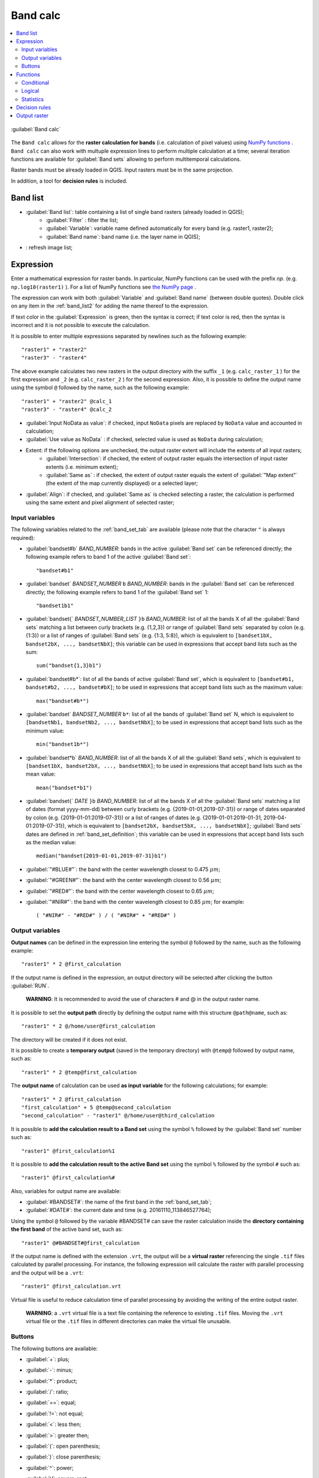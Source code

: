 .. _band_calc_tab:

******************************
Band calc
******************************

.. contents::
    :depth: 2
    :local:
	
.. |registry_save| image:: _static/registry_save.png
	:width: 20pt
	
.. |project_save| image:: _static/project_save.png
	:width: 20pt
	
.. |optional| image:: _static/optional.png
	:width: 20pt
	
.. |input_list| image:: _static/input_list.jpg
	:width: 20pt
	
.. |input_text| image:: _static/input_text.jpg
	:width: 20pt
	
.. |input_date| image:: _static/input_date.jpg
	:width: 20pt
	
.. |input_number| image:: _static/input_number.jpg
	:width: 20pt
	
.. |input_slider| image:: _static/input_slider.jpg
	:width: 20pt
	
.. |input_table| image:: _static/input_table.jpg
	:width: 20pt
	
.. |add| image:: _static/semiautomaticclassificationplugin_add.png
	:width: 20pt
	
.. |checkbox| image:: _static/checkbox.png
	:width: 18pt
	
.. |pointer| image:: _static/semiautomaticclassificationplugin_pointer_tool.png
	:width: 20pt
	
.. |radiobutton| image:: _static/radiobutton.png
	:width: 18pt
	
.. |reload| image:: _static/semiautomaticclassificationplugin_reload.png
	:width: 20pt
	
.. |reset| image:: _static/semiautomaticclassificationplugin_reset.png
	:width: 20pt
	
.. |remove| image:: _static/semiautomaticclassificationplugin_remove.png
	:width: 20pt
	
.. |run| image:: _static/semiautomaticclassificationplugin_run.png
	:width: 24pt
	
.. |open_file| image:: _static/semiautomaticclassificationplugin_open_file.png
	:width: 20pt
	
.. |new_file| image:: _static/semiautomaticclassificationplugin_new_file.png
	:width: 20pt
	
.. |open_dir| image:: _static/semiautomaticclassificationplugin_open_dir.png
	:width: 20pt
	
.. |select_all| image:: _static/semiautomaticclassificationplugin_select_all.png
	:width: 20pt
	
.. |move_up| image:: _static/semiautomaticclassificationplugin_move_up.png
	:width: 20pt
	
.. |add_bandset| image:: _static/semiautomaticclassificationplugin_add_bandset_tool.png
	:width: 20pt
	
.. |move_down| image:: _static/semiautomaticclassificationplugin_move_down.png
	:width: 20pt
	
.. |search_images| image:: _static/semiautomaticclassificationplugin_search_images.png
	:width: 20pt

.. |osm_add| image:: _static/semiautomaticclassificationplugin_osm_add.png
	:width: 20pt

.. |image_preview| image:: _static/semiautomaticclassificationplugin_download_image_preview.png
	:width: 20pt

.. |import| image:: _static/semiautomaticclassificationplugin_import.png
	:width: 20pt
	
.. |export| image:: _static/semiautomaticclassificationplugin_export.png
	:width: 20pt

.. |plus| image:: _static/semiautomaticclassificationplugin_plus.png
	:width: 20pt

.. |order_by_name| image:: _static/semiautomaticclassificationplugin_order_by_name.png
	:width: 20pt

.. |image_overview| image:: _static/semiautomaticclassificationplugin_download_image_overview.png
	:width: 20pt
	
.. |enter| image:: _static/semiautomaticclassificationplugin_enter.png
	:width: 20pt

.. |download| image:: _static/semiautomaticclassificationplugin_download_arrow.png
	:width: 20pt
	
.. |login_data| image:: _static/semiautomaticclassificationplugin_download_login.png
	:width: 20pt
	
.. |search_tab| image:: _static/semiautomaticclassificationplugin_download_search.png
	:width: 20pt

.. |download_options_tab| image:: _static/semiautomaticclassificationplugin_download_options.png
	:width: 20pt

.. |tools| image:: _static/semiautomaticclassificationplugin_roi_tool.png
	:width: 20pt
	
.. |roi_multiple| image:: _static/semiautomaticclassificationplugin_roi_multiple.png
	:width: 20pt

.. |import_spectral_library| image:: _static/semiautomaticclassificationplugin_import_spectral_library.png
	:width: 20pt
	
.. |export_spectral_library| image:: _static/semiautomaticclassificationplugin_export_spectral_library.png
	:width: 20pt
	
.. |weight_tool| image:: _static/semiautomaticclassificationplugin_weight_tool.png
	:width: 20pt
	
.. |LCS_threshold_ROI_tool| image:: _static/semiautomaticclassificationplugin_LCS_threshold_ROI_tool.png
	:width: 20pt
	
.. |threshold_tool| image:: _static/semiautomaticclassificationplugin_threshold_tool.png
	:width: 20pt
	
.. |LCS_threshold| image:: _static/semiautomaticclassificationplugin_LCS_threshold_tool.png
	:width: 20pt
	
.. |LCS_threshold_set_tool| image:: _static/semiautomaticclassificationplugin_LCS_threshold_set_tool.png
	:width: 20pt
	
.. |sign_plot| image:: _static/semiautomaticclassificationplugin_sign_tool.png
	:width: 20pt
	
.. |rgb_tool| image:: _static/semiautomaticclassificationplugin_rgb_tool.png
	:width: 20pt
	
.. |preprocessing| image:: _static/semiautomaticclassificationplugin_class_tool.png
	:width: 20pt
	
.. |band_processing| image:: _static/semiautomaticclassificationplugin_band_processing.png
	:width: 20pt
	
.. |band_combination| image:: _static/semiautomaticclassificationplugin_band_combination_tool.png
	:width: 20pt
	
.. |landsat_tool| image:: _static/semiautomaticclassificationplugin_landsat8_tool.png
	:width: 20pt
	
.. |sentinel2_tool| image:: _static/semiautomaticclassificationplugin_sentinel_tool.png
	:width: 20pt
	
.. |sentinel3_tool| image:: _static/semiautomaticclassificationplugin_sentinel3_tool.png
	:width: 20pt
	
.. |aster_tool| image:: _static/semiautomaticclassificationplugin_aster_tool.png
	:width: 20pt
	
.. |modis_tool| image:: _static/semiautomaticclassificationplugin_modis_tool.png
	:width: 20pt
	
.. |split_raster| image:: _static/semiautomaticclassificationplugin_split_raster.png
	:width: 20pt
	
.. |stack_raster| image:: _static/semiautomaticclassificationplugin_stack_raster.png
	:width: 20pt
	
.. |mosaic_tool| image:: _static/semiautomaticclassificationplugin_mosaic_tool.png
	:width: 20pt
	
.. |cloud_masking_tool| image:: _static/semiautomaticclassificationplugin_cloud_masking_tool.png
	:width: 20pt
	
.. |clip_tool| image:: _static/semiautomaticclassificationplugin_clip_tool.png
	:width: 20pt
	
.. |pca_tool| image:: _static/semiautomaticclassificationplugin_pca_tool.png
	:width: 20pt
	
.. |vector_to_raster_tool| image:: _static/semiautomaticclassificationplugin_vector_to_raster_tool.png
	:width: 20pt
	
.. |post_process| image:: _static/semiautomaticclassificationplugin_post_process.png
	:width: 20pt
	
.. |accuracy_tool| image:: _static/semiautomaticclassificationplugin_accuracy_tool.png
	:width: 20pt
	
.. |land_cover_change| image:: _static/semiautomaticclassificationplugin_land_cover_change.png
	:width: 20pt
	
.. |report_tool| image:: _static/semiautomaticclassificationplugin_report_tool.png
	:width: 20pt

.. |cross_classification| image:: _static/semiautomaticclassificationplugin_cross_classification.png
	:width: 20pt

.. |spectral_distance| image:: _static/semiautomaticclassificationplugin_spectral_distance.png
	:width: 20pt

.. |clustering| image:: _static/semiautomaticclassificationplugin_kmeans_tool.png
	:width: 20pt

.. |class_to_vector_tool| image:: _static/semiautomaticclassificationplugin_class_to_vector_tool.png
	:width: 20pt

.. |class_signature| image:: _static/semiautomaticclassificationplugin_class_signature_tool.png
	:width: 20pt

.. |reclassification_tool| image:: _static/semiautomaticclassificationplugin_reclassification_tool.png
	:width: 20pt

.. |edit_raster| image:: _static/semiautomaticclassificationplugin_edit_raster.png
	:width: 20pt

.. |undo_edit_raster| image:: _static/semiautomaticclassificationplugin_undo_edit_raster.png
	:width: 20pt

.. |classification_sieve| image:: _static/semiautomaticclassificationplugin_classification_sieve.png
	:width: 20pt

.. |classification_erosion| image:: _static/semiautomaticclassificationplugin_classification_erosion.png
	:width: 20pt

.. |classification_dilation| image:: _static/semiautomaticclassificationplugin_classification_dilation.png
	:width: 20pt

.. |bandcalc_tool| image:: _static/semiautomaticclassificationplugin_bandcalc_tool.png
	:width: 20pt
	
.. |batch_tool| image:: _static/semiautomaticclassificationplugin_batch.png
	:width: 20pt

.. |bandset_tool| image:: _static/semiautomaticclassificationplugin_bandset_tool.png
	:width: 20pt
	
.. |settings_tool| image:: _static/semiautomaticclassificationplugin_settings_tool.png
	:width: 20pt

.. |close_bandset| image:: _static/close_bandset.jpg
	:width: 20pt


.. figure:: _static/band_calc_tab.jpg
	:align: center
	:width: 500pt
	
	|bandcalc_tool| :guilabel:`Band calc`
		
The ``Band calc`` allows for the **raster calculation for bands** (i.e. calculation of pixel values) using `NumPy functions <https://numpy.org/doc/stable/reference/routines.math.html>`_ .
``Band calc`` can also work with multuple expression lines to perform multiple calculation at a time; several iteration functions are available for :guilabel:`Band sets` allowing to perform multitemporal calculations.

Raster bands must be already loaded in QGIS.
Input rasters must be in the same projection.

In addition, a tool for **decision rules** is included. 

.. _band_list2:

Band list
---------

* |input_table| :guilabel:`Band list`: table containing a list of single band rasters (already loaded in QGIS);
	* :guilabel:`Filter` |input_text|: filter the list;
	* :guilabel:`Variable`: variable name defined automatically for every band (e.g. raster1, raster2);
	* :guilabel:`Band name`: band name (i.e. the layer name in QGIS);
	
* |reload|: refresh image list;

.. _expression:

Expression
----------

Enter a mathematical expression for raster bands.
In particular, NumPy functions can be used with the prefix `np.` (e.g. ``np.log10(raster1)`` ).
For a list of NumPy functions see `the NumPy page <https://numpy.org/doc/stable/reference/routines.math.html>`_ .

The expression can work with both :guilabel:`Variable` and :guilabel:`Band name` (between double quotes).
Double click on any item in the :ref:`band_list2` for adding the name thereof to the expression.

If text color in the :guilabel:`Expression` is green, then the syntax is correct; if text color is red, then the syntax is incorrect and it is not possible to execute the calculation.

It is possible to enter multiple expressions separated by newlines such as the following example::

	"raster1" + "raster2"
	"raster3" - "raster4"

The above example calculates two new rasters in the output directory with the suffix ``_1`` (e.g. ``calc_raster_1`` ) for the first expression and ``_2`` (e.g. ``calc_raster_2`` ) for the second expression.
Also, it is possible to define the output name using the symbol ``@`` followed by the name, such as the following example::

	"raster1" + "raster2" @calc_1
	"raster3" - "raster4" @calc_2
	

* |checkbox| :guilabel:`Input NoData as value`: if checked, input ``NoData`` pixels are replaced by ``NoData`` value and accounted in calculation;
* |checkbox| :guilabel:`Use value as NoData` |input_number|: if checked, selected value is used as ``NoData`` during calculation;
* Extent: if the following options are unchecked, the output raster extent will include the extents of all input rasters;
	* |checkbox| :guilabel:`Intersection`: if checked, the extent of output raster equals the intersection of input raster extents (i.e. minimum extent);
	* |checkbox| :guilabel:`Same as` |input_list|: if checked, the extent of output raster equals the extent of :guilabel:`"Map extent"` (the extent of the map currently displayed) or a selected layer;
* |radiobutton| :guilabel:`Align`: if checked, and |checkbox| :guilabel:`Same as` is checked selecting a raster, the calculation is performed using the same extent and pixel alignment of selected raster;
	
.. _input_variables:

Input variables
^^^^^^^^^^^^^^^^^^^^^^^^^^^^^^^

The following variables related to the :ref:`band_set_tab` are available (please note that the character ``"`` is always required):
	
* :guilabel:`bandset#b` `BAND_NUMBER`: bands in the active :guilabel:`Band set` can be referenced directly; the following example refers to band 1 of the active :guilabel:`Band set`::

	"bandset#b1"

* :guilabel:`bandset` `BANDSET_NUMBER` ``b`` `BAND_NUMBER`: bands in the :guilabel:`Band set` can be referenced directly; the following example refers to band 1 of the :guilabel:`Band set` 1::

	"bandset1b1"
	
* :guilabel:`bandset{` `BANDSET_NUMBER_LIST` ``}b`` `BAND_NUMBER`: list of all the bands X of all the :guilabel:`Band sets` matching a list between curly brackets (e.g. {1,2,3}) or range of :guilabel:`Band sets` separated by colon (e.g. {1:3}) or a list of ranges of :guilabel:`Band sets` (e.g. {1:3, 5:8}), which is equivalent to ``[bandset1bX, bandset2bX, ..., bandsetNbX]``; this variable can be used in expressions that accept band lists such as the sum::

	sum("bandset{1,3}b1")
	
* :guilabel:`bandset#b*`: list of all the bands of active :guilabel:`Band set`, which is equivalent to ``[bandset#b1, bandset#b2, ..., bandset#bX]``; to be used in expressions that accept band lists such as the maximum value::

	max("bandset#b*")
	
* :guilabel:`bandset` `BANDSET_NUMBER` ``b*``: list of all the bands of :guilabel:`Band set` N, which is equivalent to ``[bandsetNb1, bandsetNb2, ..., bandsetNbX]``; to be used in expressions that accept band lists such as the minimum value::

	min("bandset1b*")

* :guilabel:`bandset*b` `BAND_NUMBER`: list of all the bands X of all the :guilabel:`Band sets`, which is equivalent to ``[bandset1bX, bandset2bX, ..., bandsetNbX]``; to be used in expressions that accept band lists such as the mean value::

	mean("bandset*b1")
	
* :guilabel:`bandset{` `DATE` ``}b`` `BAND_NUMBER`: list of all the bands X of all the :guilabel:`Band sets` matching a list of dates (format yyyy-mm-dd) between curly brackets (e.g. {2019-01-01,2019-07-31}) or range of dates separated by colon (e.g. {2019-01-01:2019-07-31}) or a list of ranges of dates (e.g. {2019-01-01:2019-01-31, 2019-04-01:2019-07-31}), which is equivalent to ``[bandset2bX, bandset5bX, ..., bandsetNbX]``; :guilabel:`Band sets` dates are defined in :ref:`band_set_definition`; this variable can be used in expressions that accept band lists such as the median value::

	median("bandset{2019-01-01,2019-07-31}b1")

* :guilabel:`"#BLUE#"`: the band with the center wavelength closest to 0.475 :math:`\mu m`;
* :guilabel:`"#GREEN#"`: the band with the center wavelength closest to 0.56 :math:`\mu m`;
* :guilabel:`"#RED#"`: the band with the center wavelength closest to 0.65 :math:`\mu m`;
* :guilabel:`"#NIR#"`: the band with the center wavelength closest to 0.85 :math:`\mu m`; for example::

	( "#NIR#" - "#RED#" ) / ( "#NIR#" + "#RED#" )
	
.. _output_variables:

Output variables
^^^^^^^^^^^^^^^^^^^^^^^^^^^^^^^

**Output names** can be defined in the expression line entering the symbol ``@`` followed by the name, such as the following example::

	"raster1" * 2 @first_calculation
	
If the output name is defined in the expression, an output directory will be selected after clicking the button :guilabel:`RUN`.

	**WARNING**: It is recommended to avoid the use of characters # and @ in the output raster name.

It is possible to set the **output path** directly by defining the output name with this structure ``@path@name``, such as::

	"raster1" * 2 @/home/user@first_calculation

The directory will be created if it does not exist.

It is possible to create a **temporary output** (saved in the temporary directory) with ``@temp@`` followed by output name, such as::

	"raster1" * 2 @temp@first_calculation
	
The **output name** of calculation can be used **as input variable** for the following calculations; for example::

	"raster1" * 2 @first_calculation
	"first_calculation" + 5 @temp@second_calculation
	"second_calculation" - "raster1" @/home/user@third_calculation
	
It is possible to **add the calculation result to a Band set** using the symbol ``%`` followed by the :guilabel:`Band set` number such as::

	"raster1" @first_calculation%1 

It is possible to **add the calculation result to the active Band set** using the symbol ``%`` followed by the symbol ``#`` such as::

	"raster1" @first_calculation%#
	
Also, variables for output name are available:

* :guilabel:`#BANDSET#`: the name of the first band in the :ref:`band_set_tab`;
* :guilabel:`#DATE#`: the current date and time (e.g. 20161110_113846527764);

Using the symbol ``@`` followed by the variable #BANDSET# can save the raster calculation inside the **directory containing the first band** of the active band set, such as::

	"raster1" @#BANDSET#@first_calculation
 
If the output name is defined with the extension ``.vrt``, the output will be a **virtual raster** referencing the single ``.tif`` files calculated by parallel processing.
For instance, the following expression will calculate the raster with parallel processing and the output will be a ``.vrt``::

	"raster1" @first_calculation.vrt
	
Virtual file is useful to reduce calculation time of parallel processing by avoiding the writing of the entire output raster.

	**WARNING**: a ``.vrt`` virtual file is a text file containing the reference to existing ``.tif`` files. Moving the ``.vrt`` virtual file or the ``.tif`` files in different directories can make the virtual file unusable.

.. _band_calc_buttons:

Buttons
^^^^^^^^^^^^^^^^^^^^^^^^^^^^^^^
	
The following buttons are available:

* :guilabel:`+`: plus;
* :guilabel:`-`: minus;
* :guilabel:`*`: product;
* :guilabel:`/`: ratio;
* :guilabel:`==`: equal;
* :guilabel:`!=`: not equal;
* :guilabel:`<`: less then;
* :guilabel:`>`: greater then;
* :guilabel:`(`: open parenthesis;
* :guilabel:`)`: close parenthesis;
* :guilabel:`^`: power;
* :guilabel:`V`: square-root;
* |open_file|: open a text file (.txt) containing custom expressions to be listed in :guilabel:`Functions`; the text file must contain an expression for each line; each line must be in the form ``expression_name; expression`` (separated by ``;``) where the ``expression_name`` is the expression name that is displayed in the :guilabel:`Functions`; if you open an empty text file, the default values are restored; following an example of text content::

	NDVI; ( "#NIR#" - "#RED#" ) / ( "#NIR#" + "#RED#" ) @NDVI
	EVI; 2.5 * ( "#NIR#" - "#RED#" ) / ( "#NIR#" + 6 * "#RED#" - 7.5 * "#BLUE#" + 1) @EVI
	SR; ( "#NIR#" / "#RED#" ) @SR

.. _band_calc_function:

Functions
----------------------------

.. _band_calc_conditional:

Conditional
^^^^^^^^^^^^^^^^^^^^^^^^^^^^^^^

* :guilabel:`where`: conditional expression according to the syntax ``where( condition , value if true, value if false)`` for example::

	where("raster1" == 1, 2, "raster1")
	
Parenthesis are required for multiple conditions for instance to select pixel values between 1 and 3::

	where( ("raster1" > 1) & ("raster1" < 3), 2, "raster1")


Nested conditions can be defined such as::

	where( ("raster1" > 1) & ("raster1" < 3), 2, "raster1")

.. _band_calc_logical:

Logical
^^^^^^^^^^^^^^^^^^^^^^^^^^^^^^^

* :guilabel:`AND`: AND;
* :guilabel:`OR`: OR;
* :guilabel:`XOR`: XOR;
* :guilabel:`NOT`: NOT;


.. _band_calc_statistics:

Statistics
^^^^^^^^^^^^^^^^^^^^^^^^^^^^^^^

A band list between square brackets or :ref:`input_variables` are required arguments.

* :guilabel:`max`: maximum; for instance::

	max(["raster1", "raster2", "raster3"])
	
* :guilabel:`min`: minimum; for instance::

	min(["bandset#b*"])
	
* :guilabel:`mean`: mean; for instance::

	mean("bandset*b1")
	
* :guilabel:`median`: median; for instance::

	median("bandset{2019-01-01,2019-07-31}b1")

* :guilabel:`percentile`: percentile calculation; the expression must have this structure ``percentile([band_list], percentile_value)``; for instance, the following expression calculates the 10th percentile of active band set::

	percentile("bandset#b*", 10)
	
* :guilabel:`std`: standard deviation; for instance::

	std("bandset{1,3}b1")

* :guilabel:`sum`: sum; for instance::

	sum("bandset{1:5}b1")

**Operations**

* :guilabel:`sin`: sine; for instance::

	sin("raster1")
	
* :guilabel:`cos`: cosine;
* :guilabel:`tan`: tangent;
* :guilabel:`asin`: inverse sine;
* :guilabel:`acos`: inverse cosine;
* :guilabel:`atan`: inverse tangent;
* :guilabel:`exp`: natural exponential;
* :guilabel:`ln`: natural logarithm;
* :guilabel:`log`: base 10 logarithm;

**Indices**

* :guilabel:`NDVI`: if selected, the NDVI calculation is entered in the :guilabel:`Expression`::

	( "#NIR#" - "#RED#" ) / ( "#NIR#" + "#RED#" ) @ NDVI

* :guilabel:`EVI`: if selected, the EVI calculation is entered in the :guilabel:`Expression`::

	2.5 * ( "#NIR#" - "#RED#" ) / ( "#NIR#" + 6 * "#RED#" - 7.5 * "#BLUE#" + 1) @ EVI
	
* :guilabel:`NBR`: if selected, the NBR calculation is entered in the :guilabel:`Expression`::

	( "#NIR#" - "#SWIR2#" ) / ( "#NIR#" + "#SWIR2#" ) @NBR

**Variables**

* :guilabel:`nodata`: NoData value of raster (e.g. ``nodata("raster1")``); it can be used as value in the expression::
	
	where("raster1" == nodata("raster1"), 0, "raster1")
	
* :guilabel:`forbandsets`: it allows for the iteration over :guilabel:`Band sets` defined between square brackets; a range of :guilabel:`Band sets` separated by colon (e.g. ``forbandsets[1:3]``) or a list separated by commas (e.g. ``forbandsets[1,2,3]``; ``forbandsets`` must be entered in the first line of expressions (not compatible with ``forbsdates`` or ``forbandsinbandset``), for instance::

	forbandsets[1:3]
	"bandset#b1" @#BANDSET#
	
During the iteration, the :ref:`input_variables` related to the active :guilabel:`Band set` are replaced by the iterator, therefore the expression::

	forbandsets[1:3]
	"bandset#b1" @#BANDSET#

is equivalent to::

	"bandset1b1" @calc1
	"bandset2b1" @calc2
	"bandset3b1" @calc3
	
It is possible to enter a string (or a list of strings separated by comma ``,``) after the square bracket ``]`` to filter :guilabel:`Band sets` by the name of first band in :guilabel:`Band set`; for instance, the following expression will iterate the first 3 :guilabel:`Band sets` selecting only the :guilabel:`Band set` whose name of the first band includes ``RT``::

	forbandsets[1,2,3]RT
	
* :guilabel:`forbsdates`: it allows for the iteration over :guilabel:`Band sets` dates (format yyyy-mm-dd, defined in :ref:`band_set_definition`) between square brackets; ``forbsdates`` must be entered in the first line of expressions (not compatible with ``forbandsets`` or ``forbandsinbandset``) such as the following examples:

Iterating over a range of dates::

	forbsdates[2020-01-01:2020-07-31]
	"bandset#b1" @#BANDSET#

Iterating over a list of dates::

	forbsdates[2020-02-01,2020-03-11,2020-04-21]
	"bandset#b1" @#BANDSET#
	
Iterating over a list of ranges of dates::

	forbsdates[2010-01-01:2010-06-31, 2010-08-01:2010-08-31, 2010-10-01:2010-12-31]
	"bandset#b1" @#BANDSET#
	
During the iteration, the :ref:`input_variables` related to the active :guilabel:`Band set` are replaced by the iterator.
	
It is possible to enter a string (or a list of strings separated by comma ``,``) after the square bracket ``]`` to filter :guilabel:`Band sets` by the name of first band in :guilabel:`Band set`; for instance, the following expression will iterate the :guilabel:`Band sets` in the range selecting only the :guilabel:`Band set` whose name of the first band includes ``RT``::

	forbsdates[2020-01-01:2020-07-31]RT
	
* :guilabel:`forbandsinbandset`: it allows for the iteration over bands in a :guilabel:`Band set` or a range of :guilabel:`Band sets` between square brackets; ``forbandsinbandset`` must be entered in the first line of expressions (not compatible with ``forbandsets`` or ``forbsdates``); the variable #BAND# must be used to refer to the iterated band such as the following examples:

Iterating over the bands of the first :guilabel:`Band set` (note the ``"`` in the expression)::

	forbandsinbandset[1]
	where("#BAND#" > 1, 1, 2) @#BAND#)
	
Iterating over all the bands of :guilabel:`Band sets` from 1 to 3::

	forbandsinbandset[1:3]
	where("#BAND#" > 1, 1, 2) @#BAND#)

* :guilabel:`#BAND#`: 

* :guilabel:`!function!`: it allows for using a :ref:`batch_tools` function inside Band calc; !function! must be followed by a Batch command to execute a function using raster names (also using :ref:`output_variables`) in the command; the special variable ``!directory!`` can be used in the Batch command to refer to the output directory (defined after clicking the button :guilabel:`RUN`); the special variable ``!file!`` can be used in the Batch command to refer to the relative output file name (defined with @ after the command) respectively ; it is required to use the section character ``$`` instead of apostrophe ``'`` and ``!!`` instead of ``;`` for functions; for instance::
	
	!function! add_raster!!input_raster_name : $#NIR#$!!band_set : 1
	
	!function! stack_raster_bands!!band_set : 1!!output_raster_path : $!directory!$

* :guilabel:`#BANDSET#`: the name of the first band in the :ref:`band_set_tab`;
* :guilabel:`#DATE#`: the current date and time (e.g. 20161110_113846527764);
* :guilabel:`@`: charcter @;

.. _decision_rules:

Decision rules
----------------------------

.. figure:: _static/band_calc_decision_rules.jpg
	:align: center
	:width: 500pt
	
:guilabel:`Decision rules` allows for the calculation of an output raster based on rules.
Rules are conditional statements based on other rasters; if the :guilabel:`Rule` is true, the corresponding :guilabel:`Value` is assigned to the output pixel.

Rules are verified from the first to the last row in the table; if the first :guilabel:`Rule` is false, the next :guilabel:`Rule` is verified for that pixel, until the last rule.
If multiple rules are true for a certain pixel, the value of the first :guilabel:`Rule` is assigned to that pixel.
The ``NoData`` value is assigned to those pixels where no :guilabel:`Rule` is true.

* |input_table| :guilabel:`Decision rules`: table containing the following fields;
	* :guilabel:`Value`: the value assigned to pixels if the :guilabel:`Rule` is true;
	* :guilabel:`Rule`: the rule to be verified (e.g. ``"raster1" > 0``); multiple conditional statements can be entered separated by ``;`` (e.g. ``"raster1" > 0; "raster2" < 1`` which means to set the :guilabel:`Value` where ``raster1`` > 0 and ``raster2`` < 1);

* |move_up|: move highlighted rule up;
* |move_down|: move highlighted rule down;
* |add|: add a new row to the table;
* |remove|: delete the highlighted rows from the table;
* |reset|: clear the table;
* |import|: import rules from a text file;
* |export|: export the rules to a text file that can be imported later;
	
.. _output_raster:

Output raster
--------------

The output raster is a .tif file, with the same spatial resolution and projection of input rasters; if input rasters have different spatial resolutions, then the highest resolution (i.e. minimum pixel size) is used for output raster.

	**WARNING**: if multiple lines are entered in Expression or output name are defined in line, a directory selection instead of a file selection is prompted for output.

* :guilabel:`Float32` |input_list|: option to select output raster type as Float32 (default), Int32, Int16, UInt32, UInt16, Byte;
* :guilabel:`Output NoData` |input_number|: set the value of ``NoData`` pixels in output raster;
* |checkbox| :guilabel:`Set scale` |input_number|: if checked, set a scale in output raster (and output values are divided by scale);
* |checkbox| :guilabel:`Set offset` |input_number|: if checked, set an offset in output raster (and offset is subtracted to output values);
* :guilabel:`BATCH` |batch_tool|: add this function to the :ref:`batch_tab`;
* :guilabel:`RUN` |run|: if ``Expression`` is active and text is green, choose the output destination and start the calculation based on ``Expression``; if ``Decision rules`` is active and text is green, choose the output destination and start the calculation based on ``Decision rules``;

